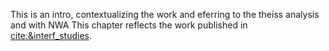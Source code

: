 :PROPERTIES:
:CUSTOM_ID: sec:interf_intro
:END:

This is an intro, contextualizing the work and eferring to the theiss analysis and with NWA
This chapter reflects the work published in [[cite:&interf_studies]].

* Additional bibliography :noexport:
+ interf studies: https://arxiv.org/abs/2403.16926
